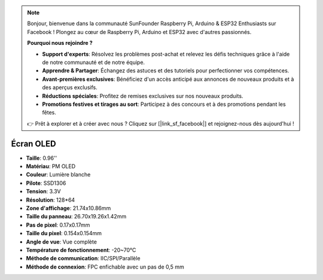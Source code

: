 .. note::

    Bonjour, bienvenue dans la communauté SunFounder Raspberry Pi, Arduino & ESP32 Enthusiasts sur Facebook ! Plongez au cœur de Raspberry Pi, Arduino et ESP32 avec d'autres passionnés.

    **Pourquoi nous rejoindre ?**

    - **Support d'experts**: Résolvez les problèmes post-achat et relevez les défis techniques grâce à l'aide de notre communauté et de notre équipe.
    - **Apprendre & Partager**: Échangez des astuces et des tutoriels pour perfectionner vos compétences.
    - **Avant-premières exclusives**: Bénéficiez d'un accès anticipé aux annonces de nouveaux produits et à des aperçus exclusifs.
    - **Réductions spéciales**: Profitez de remises exclusives sur nos nouveaux produits.
    - **Promotions festives et tirages au sort**: Participez à des concours et à des promotions pendant les fêtes.

    👉 Prêt à explorer et à créer avec nous ? Cliquez sur [|link_sf_facebook|] et rejoignez-nous dès aujourd'hui !

Écran OLED
===================

.. image:: img/oled_screen.png
    :width: 400
    

* **Taille**: 0.96''
* **Matériau**: PM OLED
* **Couleur**: Lumière blanche
* **Pilote**: SSD1306
* **Tension**: 3.3V
* **Résolution**: 128*64
* **Zone d'affichage**: 21.74x10.86mm
* **Taille du panneau**: 26.70x19.26x1.42mm
* **Pas de pixel**: 0.17x0.17mm
* **Taille du pixel**: 0.154x0.154mm
* **Angle de vue**: Vue complète
* **Température de fonctionnement**: -20~70°C
* **Méthode de communication**: IIC/SPI/Parallèle
* **Méthode de connexion**: FPC enfichable avec un pas de 0,5 mm
